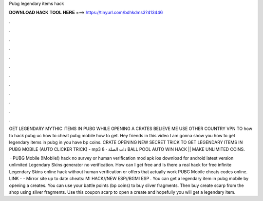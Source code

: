 Pubg legendary items hack



𝐃𝐎𝐖𝐍𝐋𝐎𝐀𝐃 𝐇𝐀𝐂𝐊 𝐓𝐎𝐎𝐋 𝐇𝐄𝐑𝐄 ===> https://tinyurl.com/bdhkdms3?413446



.



.



.



.



.



.



.



.



.



.



.



.

GET LEGENDARY MYTHIC ITEMS IN PUBG WHILE OPENING A CRATES BELIEVE ME USE OTHER COUNTRY VPN TO how to hack pubg uc how to cheat pubg mobile how to get. Hey friends in this video I am gonna show you how to get legendary items in pubg in you have bp coins. CRATE OPENING NEW SECRET TRICK TO GET LEGENDARY ITEMS IN PUBG MOBILE (AUTO CLICKER TRICK) - mp3 ذات الصلة · 8 BALL POOL AUTO WIN HACK || MAKE UNLIMITED COINS.

 · PUBG Mobile (!Mobile!) hack no survey or human verification mod apk ios download for android latest version unlimited Legendary Skins generator no verification. How can I get free and Is there a real hack for free infinite Legendary Skins online hack without human verification or offers that actually work PUBG Mobile cheats codes online. ️LINK -  - ️Mirror site up to date cheats: MI HACK//NEW ESP//BGMI ESP . You can get a legendary item in pubg mobile by opening a creates. You can use your battle points (bp coins) to buy sliver fragments. Then buy create scarp from the shop using sliver fragments. Use this coupon scarp to open a create and hopefully you will get a legendary item.
